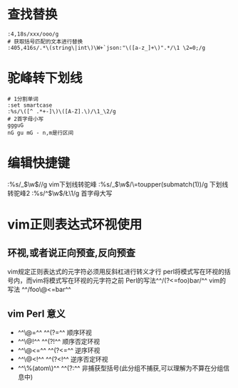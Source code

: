 * 查找替换

#+BEGIN_SRC vim
:4,18s/xxx/ooo/g
# 获取括号匹配的文本进行替换
:405,416s/.*\(string\|int\)\W+`json:"\([a-z_]+\)".*/\1 \2=0;/g
#+END_SRC
* 驼峰转下划线

#+BEGIN_SRC vim
# 1分割单词
:set smartcase
:%s/\([^ .*+-]\)\([A-Z].\)/\1_\2/g
# 2首字母小写
ggguG
nG gu mG - n,m是行区间
#+END_SRC
* 编辑快捷键

#+BEGIN_NOTE
:%s/_\(\w\)/\u\1/g  vim下划线转驼峰
:%s/_\(\w\)/\=toupper(submatch(1))/g 下划线转驼峰2
:%s/^\(\w\)/\L\1/g 首字母大写
#+END_NOTE
* vim正则表达式环视使用
** 环视,或者说正向预查,反向预查
vim规定正则表达式的元字符必须用反斜杠进行转义才行
 perl将模式写在环视的括号内，而vim将模式写在环视的元字符之前
 Perl的写法^^/(?<=foo)bar/^^
 vim的写法 ^^/foo\@<=bar^^
** vim Perl  意义
 - ^^\@=^^  ^^(?=^^   顺序环视
 - ^^\@!^^  ^^(?!^^   顺序否定环视
 - ^^\@<=^^ ^^(?<=^^  逆序环视
 - ^^\@<!^^ ^^(?<!^^  逆序否定环视
 -  ^^\%(atom\)^^ ^^(?:^^  非捕获型括号(此分组不捕获,可以理解为不算在分组信息中)